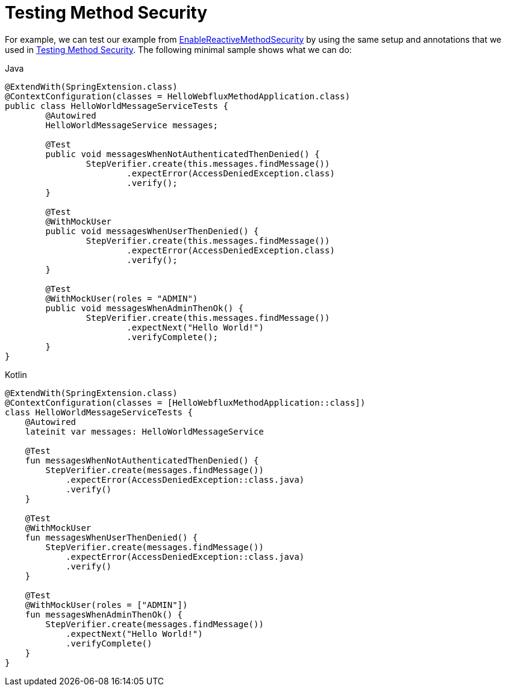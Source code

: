 [[test-erms]]
= Testing Method Security

For example, we can test our example from xref:reactive/authorization/method.adoc#jc-erms[EnableReactiveMethodSecurity] by using the same setup and annotations that we used in xref:servlet/test/method.adoc#test-method[Testing Method Security].
The following minimal sample shows what we can do:

====
.Java
[source,java,role="primary"]
----
@ExtendWith(SpringExtension.class)
@ContextConfiguration(classes = HelloWebfluxMethodApplication.class)
public class HelloWorldMessageServiceTests {
	@Autowired
	HelloWorldMessageService messages;

	@Test
	public void messagesWhenNotAuthenticatedThenDenied() {
		StepVerifier.create(this.messages.findMessage())
			.expectError(AccessDeniedException.class)
			.verify();
	}

	@Test
	@WithMockUser
	public void messagesWhenUserThenDenied() {
		StepVerifier.create(this.messages.findMessage())
			.expectError(AccessDeniedException.class)
			.verify();
	}

	@Test
	@WithMockUser(roles = "ADMIN")
	public void messagesWhenAdminThenOk() {
		StepVerifier.create(this.messages.findMessage())
			.expectNext("Hello World!")
			.verifyComplete();
	}
}
----

.Kotlin
[source,kotlin,role="secondary"]
----
@ExtendWith(SpringExtension.class)
@ContextConfiguration(classes = [HelloWebfluxMethodApplication::class])
class HelloWorldMessageServiceTests {
    @Autowired
    lateinit var messages: HelloWorldMessageService

    @Test
    fun messagesWhenNotAuthenticatedThenDenied() {
        StepVerifier.create(messages.findMessage())
            .expectError(AccessDeniedException::class.java)
            .verify()
    }

    @Test
    @WithMockUser
    fun messagesWhenUserThenDenied() {
        StepVerifier.create(messages.findMessage())
            .expectError(AccessDeniedException::class.java)
            .verify()
    }

    @Test
    @WithMockUser(roles = ["ADMIN"])
    fun messagesWhenAdminThenOk() {
        StepVerifier.create(messages.findMessage())
            .expectNext("Hello World!")
            .verifyComplete()
    }
}
----
====
